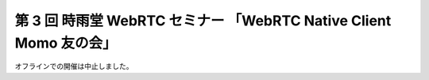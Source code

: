 ###################################################################
第 3 回 時雨堂 WebRTC セミナー 「WebRTC Native Client Momo 友の会」
###################################################################

オフラインでの開催は中止しました。
